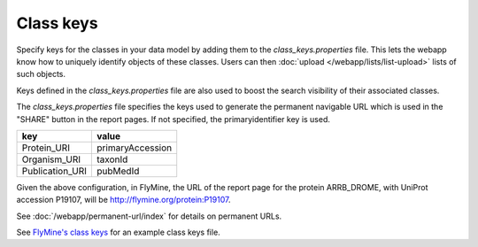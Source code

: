 Class keys
================================================================================================================

Specify keys for the classes in your data model by adding them to the `class_keys.properties` file. This lets the webapp know how to uniquely identify objects of these classes. Users can then :doc:`upload </webapp/lists/list-upload>` lists of such objects.

Keys defined in the `class_keys.properties` file are also used to boost the search visibility of their associated classes.

The `class_keys.properties` file specifies the keys used to generate the permanent navigable URL which is used in the "SHARE" button in the report pages. If not specified, the primaryidentifier key is used.

=============== ================
key             value
=============== ================
Protein_URI     primaryAccession
Organism_URI    taxonId
Publication_URI pubMedId
=============== ================

Given the above configuration, in FlyMine, the URL of the report page for the protein ARRB_DROME, with UniProt accession P19107, will be http://flymine.org/protein:P19107.

See :doc:`/webapp/permanent-url/index` for details on permanent URLs.

See `FlyMine's class keys <https://github.com/intermine/flymine/blob/master/dbmodel/resources/class_keys.properties>`_ for an example class keys file.

.. index:: class keys, list upload classes
